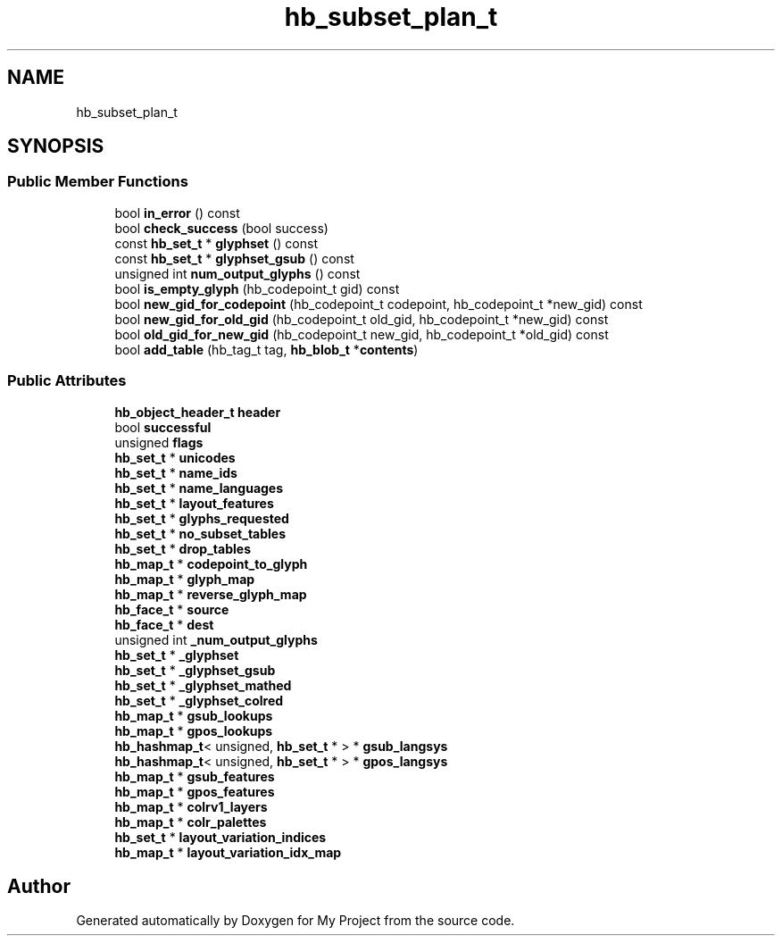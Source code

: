 .TH "hb_subset_plan_t" 3 "Wed Feb 1 2023" "Version Version 0.0" "My Project" \" -*- nroff -*-
.ad l
.nh
.SH NAME
hb_subset_plan_t
.SH SYNOPSIS
.br
.PP
.SS "Public Member Functions"

.in +1c
.ti -1c
.RI "bool \fBin_error\fP () const"
.br
.ti -1c
.RI "bool \fBcheck_success\fP (bool success)"
.br
.ti -1c
.RI "const \fBhb_set_t\fP * \fBglyphset\fP () const"
.br
.ti -1c
.RI "const \fBhb_set_t\fP * \fBglyphset_gsub\fP () const"
.br
.ti -1c
.RI "unsigned int \fBnum_output_glyphs\fP () const"
.br
.ti -1c
.RI "bool \fBis_empty_glyph\fP (hb_codepoint_t gid) const"
.br
.ti -1c
.RI "bool \fBnew_gid_for_codepoint\fP (hb_codepoint_t codepoint, hb_codepoint_t *new_gid) const"
.br
.ti -1c
.RI "bool \fBnew_gid_for_old_gid\fP (hb_codepoint_t old_gid, hb_codepoint_t *new_gid) const"
.br
.ti -1c
.RI "bool \fBold_gid_for_new_gid\fP (hb_codepoint_t new_gid, hb_codepoint_t *old_gid) const"
.br
.ti -1c
.RI "bool \fBadd_table\fP (hb_tag_t tag, \fBhb_blob_t\fP *\fBcontents\fP)"
.br
.in -1c
.SS "Public Attributes"

.in +1c
.ti -1c
.RI "\fBhb_object_header_t\fP \fBheader\fP"
.br
.ti -1c
.RI "bool \fBsuccessful\fP"
.br
.ti -1c
.RI "unsigned \fBflags\fP"
.br
.ti -1c
.RI "\fBhb_set_t\fP * \fBunicodes\fP"
.br
.ti -1c
.RI "\fBhb_set_t\fP * \fBname_ids\fP"
.br
.ti -1c
.RI "\fBhb_set_t\fP * \fBname_languages\fP"
.br
.ti -1c
.RI "\fBhb_set_t\fP * \fBlayout_features\fP"
.br
.ti -1c
.RI "\fBhb_set_t\fP * \fBglyphs_requested\fP"
.br
.ti -1c
.RI "\fBhb_set_t\fP * \fBno_subset_tables\fP"
.br
.ti -1c
.RI "\fBhb_set_t\fP * \fBdrop_tables\fP"
.br
.ti -1c
.RI "\fBhb_map_t\fP * \fBcodepoint_to_glyph\fP"
.br
.ti -1c
.RI "\fBhb_map_t\fP * \fBglyph_map\fP"
.br
.ti -1c
.RI "\fBhb_map_t\fP * \fBreverse_glyph_map\fP"
.br
.ti -1c
.RI "\fBhb_face_t\fP * \fBsource\fP"
.br
.ti -1c
.RI "\fBhb_face_t\fP * \fBdest\fP"
.br
.ti -1c
.RI "unsigned int \fB_num_output_glyphs\fP"
.br
.ti -1c
.RI "\fBhb_set_t\fP * \fB_glyphset\fP"
.br
.ti -1c
.RI "\fBhb_set_t\fP * \fB_glyphset_gsub\fP"
.br
.ti -1c
.RI "\fBhb_set_t\fP * \fB_glyphset_mathed\fP"
.br
.ti -1c
.RI "\fBhb_set_t\fP * \fB_glyphset_colred\fP"
.br
.ti -1c
.RI "\fBhb_map_t\fP * \fBgsub_lookups\fP"
.br
.ti -1c
.RI "\fBhb_map_t\fP * \fBgpos_lookups\fP"
.br
.ti -1c
.RI "\fBhb_hashmap_t\fP< unsigned, \fBhb_set_t\fP * > * \fBgsub_langsys\fP"
.br
.ti -1c
.RI "\fBhb_hashmap_t\fP< unsigned, \fBhb_set_t\fP * > * \fBgpos_langsys\fP"
.br
.ti -1c
.RI "\fBhb_map_t\fP * \fBgsub_features\fP"
.br
.ti -1c
.RI "\fBhb_map_t\fP * \fBgpos_features\fP"
.br
.ti -1c
.RI "\fBhb_map_t\fP * \fBcolrv1_layers\fP"
.br
.ti -1c
.RI "\fBhb_map_t\fP * \fBcolr_palettes\fP"
.br
.ti -1c
.RI "\fBhb_set_t\fP * \fBlayout_variation_indices\fP"
.br
.ti -1c
.RI "\fBhb_map_t\fP * \fBlayout_variation_idx_map\fP"
.br
.in -1c

.SH "Author"
.PP 
Generated automatically by Doxygen for My Project from the source code\&.
